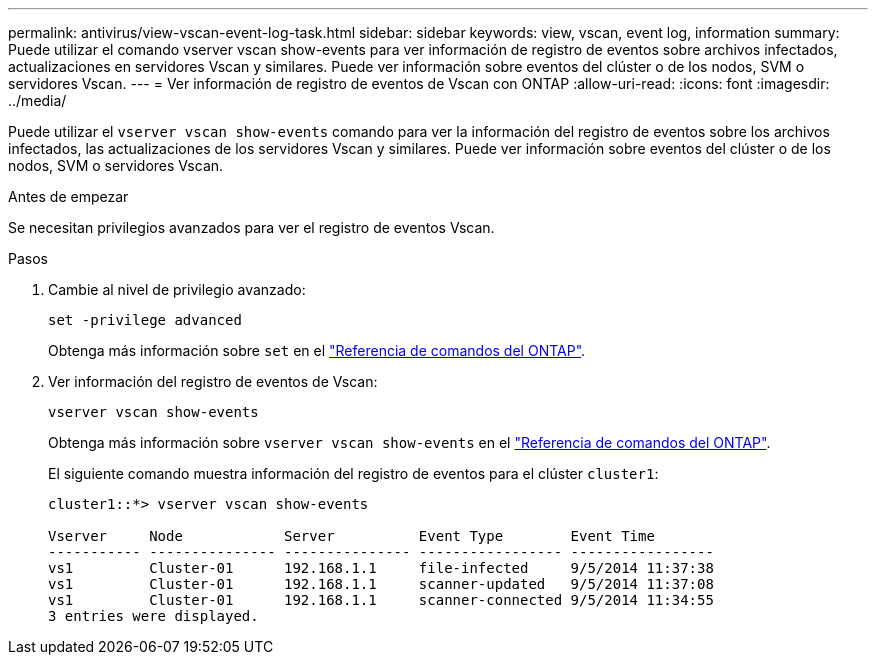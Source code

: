 ---
permalink: antivirus/view-vscan-event-log-task.html 
sidebar: sidebar 
keywords: view, vscan, event log, information 
summary: Puede utilizar el comando vserver vscan show-events para ver información de registro de eventos sobre archivos infectados, actualizaciones en servidores Vscan y similares. Puede ver información sobre eventos del clúster o de los nodos, SVM o servidores Vscan. 
---
= Ver información de registro de eventos de Vscan con ONTAP
:allow-uri-read: 
:icons: font
:imagesdir: ../media/


[role="lead"]
Puede utilizar el `vserver vscan show-events` comando para ver la información del registro de eventos sobre los archivos infectados, las actualizaciones de los servidores Vscan y similares. Puede ver información sobre eventos del clúster o de los nodos, SVM o servidores Vscan.

.Antes de empezar
Se necesitan privilegios avanzados para ver el registro de eventos Vscan.

.Pasos
. Cambie al nivel de privilegio avanzado:
+
`set -privilege advanced`

+
Obtenga más información sobre `set` en el link:https://docs.netapp.com/us-en/ontap-cli/set.html["Referencia de comandos del ONTAP"^].

. Ver información del registro de eventos de Vscan:
+
`vserver vscan show-events`

+
Obtenga más información sobre `vserver vscan show-events` en el link:https://docs.netapp.com/us-en/ontap-cli/vserver-vscan-show-events.html["Referencia de comandos del ONTAP"^].

+
El siguiente comando muestra información del registro de eventos para el clúster `cluster1`:

+
[listing]
----
cluster1::*> vserver vscan show-events

Vserver     Node            Server          Event Type        Event Time
----------- --------------- --------------- ----------------- -----------------
vs1         Cluster-01      192.168.1.1     file-infected     9/5/2014 11:37:38
vs1         Cluster-01      192.168.1.1     scanner-updated   9/5/2014 11:37:08
vs1         Cluster-01      192.168.1.1     scanner-connected 9/5/2014 11:34:55
3 entries were displayed.
----


